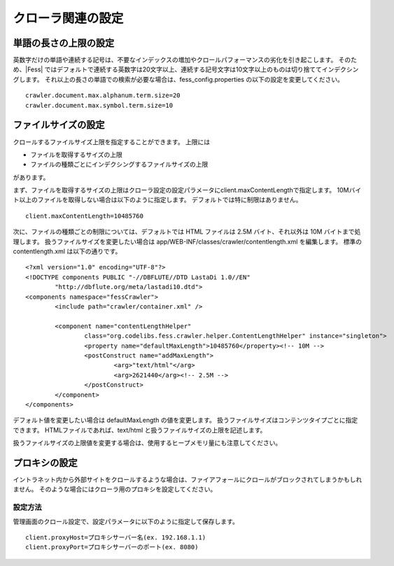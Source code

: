 ==================
クローラ関連の設定
==================

単語の長さの上限の設定
======================

英数字だけの単語や連続する記号は、不要なインデックスの増加やクロールパフォーマンスの劣化を引き起こします。
そのため、|Fess| ではデフォルトで連続する英数字は20文字以上、連続する記号文字は10文字以上のものは切り捨ててインデクシングします。
それ以上の長さの単語での検索が必要な場合は、fess_config.properties の以下の設定を変更してください。

::

    crawler.document.max.alphanum.term.size=20
    crawler.document.max.symbol.term.size=10

ファイルサイズの設定
====================

クロールするファイルサイズ上限を指定することができます。
上限には

* ファイルを取得するサイズの上限
* ファイルの種類ごとにインデクシングするファイルサイズの上限

があります。

まず、ファイルを取得するサイズの上限はクローラ設定の設定パラメータにclient.maxContentLengthで指定します。
10Mバイト以上のファイルを取得しない場合は以下のように指定します。
デフォルトでは特に制限はありません。

::

    client.maxContentLength=10485760

次に、ファイルの種類ごとの制限については、デフォルトでは HTML ファイルは 2.5M バイト、それ以外は 10M バイトまで処理します。
扱うファイルサイズを変更したい場合は app/WEB-INF/classes/crawler/contentlength.xml を編集します。
標準の contentlength.xml は以下の通りです。

::

    <?xml version="1.0" encoding="UTF-8"?>
    <!DOCTYPE components PUBLIC "-//DBFLUTE//DTD LastaDi 1.0//EN"
            "http://dbflute.org/meta/lastadi10.dtd">
    <components namespace="fessCrawler">
            <include path="crawler/container.xml" />

            <component name="contentLengthHelper"
                    class="org.codelibs.fess.crawler.helper.ContentLengthHelper" instance="singleton">
                    <property name="defaultMaxLength">10485760</property><!-- 10M -->
                    <postConstruct name="addMaxLength">
                            <arg>"text/html"</arg>
                            <arg>2621440</arg><!-- 2.5M -->
                    </postConstruct>
            </component>
    </components>

デフォルト値を変更したい場合は defaultMaxLength の値を変更します。
扱うファイルサイズはコンテンツタイプごとに指定できます。
HTMLファイルであれば、text/html と扱うファイルサイズの上限を記述します。

扱うファイルサイズの上限値を変更する場合は、使用するヒープメモリ量にも注意してください。

プロキシの設定
==============

イントラネット内から外部サイトをクロールするような場合は、ファイアフォールにクロールがブロックされてしまうかもしれません。
そのような場合にはクローラ用のプロキシを設定してください。

設定方法
--------

管理画面のクロール設定で、設定パラメータに以下のように指定して保存します。

::

    client.proxyHost=プロキシサーバー名(ex. 192.168.1.1)
    client.proxyPort=プロキシサーバーのポート(ex. 8080)

